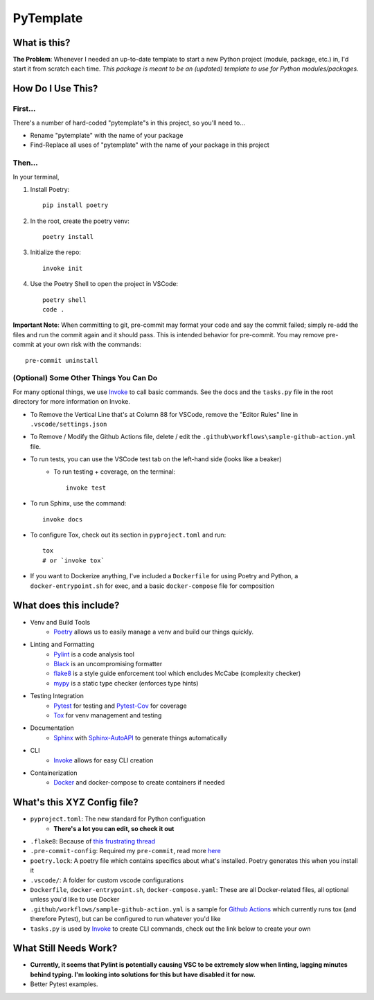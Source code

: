 ===========
PyTemplate
===========

What is this?
=============

**The Problem**: Whenever I needed an up-to-date template to start a new Python project (module, package, etc.) in, I'd start it from scratch each time.  *This package is meant to be an (updated) template to use for Python modules/packages.*

How Do I Use This?
==================

First...
--------
There's a number of hard-coded "pytemplate"s in this project, so you'll need to...

- Rename "pytemplate" with the name of your package
- Find-Replace all uses of "pytemplate" with the name of your package in this project

Then...
-------
In your terminal,

1. Install Poetry::

    pip install poetry

2. In the root, create the poetry venv::

    poetry install

3. Initialize the repo::

    invoke init

4. Use the Poetry Shell to open the project in VSCode::

    poetry shell
    code .

**Important Note**: When committing to git, pre-commit may format your code and say the commit failed; simply re-add the files and run the commit again and it should pass. This is intended behavior for pre-commit.  You may remove pre-commit at your own risk with the commands::

    pre-commit uninstall

(Optional) Some Other Things You Can Do
----------------------------------------

For many optional things, we use Invoke_ to call basic commands.  See the docs and the ``tasks.py`` file in the root directory for more information on Invoke.

- To Remove the Vertical Line that's at Column 88 for VSCode, remove the "Editor Rules" line in ``.vscode/settings.json``

- To Remove / Modify the Github Actions file, delete / edit the ``.github\workflows\sample-github-action.yml`` file.

- To run tests, you can use the VSCode test tab on the left-hand side (looks like a beaker)
    - To run testing + coverage, on the terminal::

        invoke test

- To run Sphinx, use the command::

    invoke docs

- To configure Tox, check out its section in ``pyproject.toml`` and run::

    tox
    # or `invoke tox`

- If you want to Dockerize anything, I've included a ``Dockerfile`` for using Poetry and Python, a ``docker-entrypoint.sh`` for exec, and a basic ``docker-compose`` file for composition


What does this include?
=======================
- Venv and Build Tools
    - Poetry_ allows us to easily manage a venv and build our things quickly.

- Linting and Formatting
    - Pylint_ is a code analysis tool
    - Black_ is an uncompromising formatter
    - flake8_ is a style guide enforcement tool which encludes McCabe (complexity checker)
    - mypy_ is a static type checker (enforces type hints)

- Testing Integration
    - Pytest_ for testing and Pytest-Cov_ for coverage
    - Tox_ for venv management and testing

- Documentation
    - Sphinx_ with Sphinx-AutoAPI_ to generate things automatically

- CLI
    - Invoke_ allows for easy CLI creation

- Containerization
    - Docker_ and docker-compose to create containers if needed

What's this XYZ Config file?
============================
- ``pyproject.toml``: The new standard for Python configuation
    - **There's a lot you can edit, so check it out**
- ``.flake8``: Because of `this frustrating thread <https://github.com/PyCQA/flake8/issues/234>`_
- ``.pre-commit-config``: Required my ``pre-commit``, read more `here <https://pre-commit.com/#intro>`_
- ``poetry.lock``: A poetry file which contains specifics about what's installed.  Poetry generates this when you install it
- ``.vscode/``: A folder for custom vscode configurations
- ``Dockerfile``, ``docker-entrypoint.sh``, ``docker-compose.yaml``: These are all Docker-related files, all optional unless you'd like to use Docker
- ``.github/workflows/sample-github-action.yml`` is a sample for `Github Actions`_ which currently runs tox (and therefore Pytest), but can be configured to run whatever you'd like
- ``tasks.py`` is used by Invoke_ to create CLI commands, check out the link below to create your own


What Still Needs Work?
======================
- **Currently, it seems that Pylint is potentially causing VSC to be extremely slow when linting, lagging minutes behind typing.  I'm looking into solutions for this but have disabled it for now.**
- Better Pytest examples.

.. _Black: https://github.com/psf/black/
.. _Docker: https://www.docker.com/
.. _flake8: https://flake8.pycqa.org/en/latest/
.. _Github Actions: https://github.com/features/actions
.. _Invoke: https://docs.pyinvoke.org/en/stable/index.html
.. _mypy: http://mypy-lang.org/
.. _Poetry: https://python-poetry.org/docs/basic-usage/
.. _PyLint: https://pylint.org/
.. _Pytest-Cov: https://pytest-cov.readthedocs.io/en/latest/
.. _Pytest: https://docs.pytest.org/en/6.2.x/
.. _Sphinx-AutoAPI: https://github.com/readthedocs/sphinx-autoapi
.. _Sphinx: https://www.sphinx-doc.org/en/master/usage/quickstart.html
.. _Tox: https://tox.wiki/en/latest/
